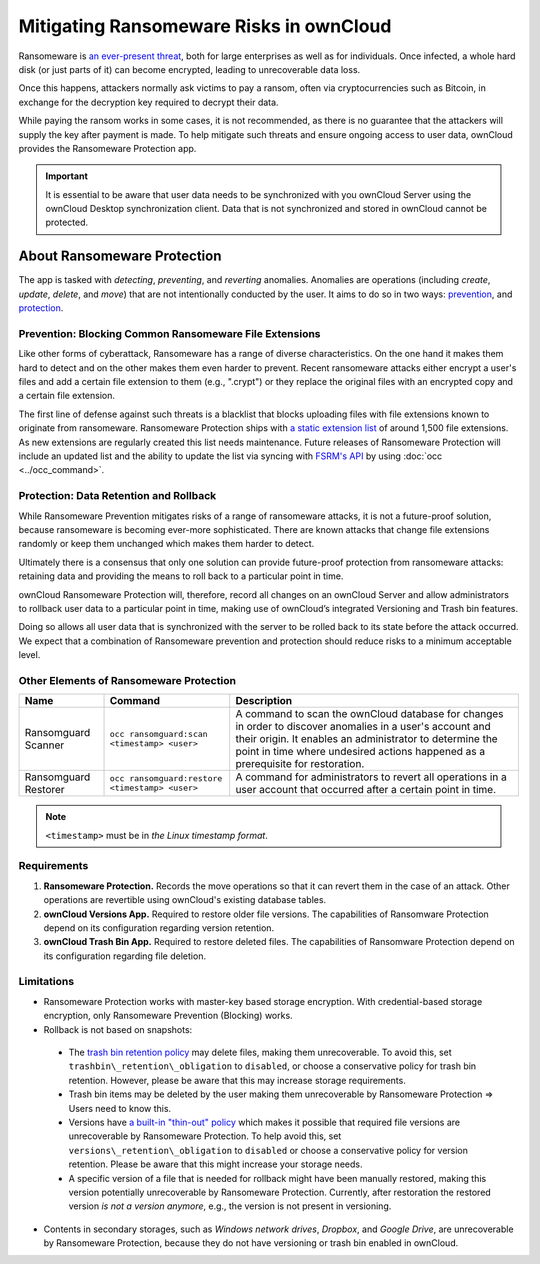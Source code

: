 Mitigating Ransomeware Risks in ownCloud
=======================================

Ransomeware is `an ever-present threat`_, both for large enterprises as well as for individuals.
Once infected, a whole hard disk (or just parts of it) can become encrypted, leading to unrecoverable data loss.

Once this happens, attackers normally ask victims to pay a ransom, often via cryptocurrencies such as Bitcoin, in exchange for the decryption key required to decrypt their data.

While paying the ransom works in some cases, it is not recommended, as there is no guarantee that the attackers will supply the key after payment is made.
To help mitigate such threats and ensure ongoing access to user data, ownCloud provides the Ransomeware Protection app.

.. important::
   It is essential to be aware that user data needs to be synchronized with you ownCloud Server using the ownCloud Desktop synchronization client. Data that is not synchronized and stored in ownCloud cannot be protected.

About Ransomeware Protection
---------------------------

The app is tasked with *detecting*, *preventing*, and *reverting* anomalies.
Anomalies are operations (including *create*, *update*, *delete*, and *move*) that are not intentionally conducted by the user.
It aims to do so in two ways: `prevention <ransomeware_prevention_label>`_, and `protection <ransomeware_protection_label>`_.

.. _ransomeware_prevention_label:

Prevention: Blocking Common Ransomeware File Extensions
~~~~~~~~~~~~~~~~~~~~~~~~~~~~~~~~~~~~~~~~~~~~~~~~~~~~~~

Like other forms of cyberattack, Ransomeware has a range of diverse characteristics.
On the one hand it makes them hard to detect and on the other makes them even harder to prevent.
Recent ransomeware attacks either encrypt a user's files and add a certain file extension to them (e.g., ".crypt") or they replace the original files with an encrypted copy and a certain file extension.

The first line of defense against such threats is a blacklist that blocks uploading files with file extensions known to originate from ransomeware.
Ransomeware Protection ships with `a static extension list`_ of around 1,500 file extensions.
As new extensions are regularly created this list needs maintenance.
Future releases of Ransomeware Protection will include an updated list and the ability to update the list via syncing with `FSRM's API`_ by using :doc:`occ <../occ_command>`.

.. _ransomeware_protection_label:

Protection: Data Retention and Rollback
~~~~~~~~~~~~~~~~~~~~~~~~~~~~~~~~~~~~~~~

While Ransomeware Prevention mitigates risks of a range of ransomeware attacks, it is not a future-proof solution, because ransomeware is becoming ever-more sophisticated.
There are known attacks that change file extensions randomly or keep them unchanged which makes them harder to detect.

Ultimately there is a consensus that only one solution can provide future-proof protection from ransomeware attacks: retaining data and providing the means to roll back to a particular point in time.

ownCloud Ransomeware Protection will, therefore, record all changes on an ownCloud Server and allow administrators to rollback user data to a particular point in time, making use of ownCloud’s integrated Versioning and Trash bin features.

Doing so allows all user data that is synchronized with the server to be rolled back to its state before the attack occurred.
We expect that a combination of Ransomeware prevention and protection should reduce risks to a minimum acceptable level.

Other Elements of Ransomeware Protection
~~~~~~~~~~~~~~~~~~~~~~~~~~~~~~~~~~~~~~~

==================== ============================================== ================================================
Name                 Command                                        Description
==================== ============================================== ================================================
Ransomguard Scanner  ``occ ransomguard:scan <timestamp> <user>``    A command to scan the ownCloud database for
                                                                    changes in order to discover anomalies in a 
                                                                    user's account and their origin. It enables an 
                                                                    administrator to determine the point in time
                                                                    where undesired actions happened as a
                                                                    prerequisite for restoration.
Ransomguard Restorer ``occ ransomguard:restore <timestamp> <user>`` A command for administrators to revert all
                                                                    operations in a user account that occurred after
                                                                    a certain point in time.
==================== ============================================== ================================================

.. note:: 
   ``<timestamp>`` must be in `the Linux timestamp format`.

Requirements
~~~~~~~~~~~~

#. **Ransomeware Protection.** Records the move operations so that it can revert them in the case of an attack. Other operations are revertible using ownCloud's existing database tables.
#. **ownCloud Versions App.** Required to restore older file versions. The capabilities of Ransomware Protection depend on its configuration regarding version retention.
#. **ownCloud Trash Bin App.** Required to restore deleted files. The capabilities of Ransomware Protection depend on its configuration regarding file deletion.

Limitations
~~~~~~~~~~~

-  Ransomeware Protection works with master-key based storage encryption. With credential-based storage encryption, only Ransomeware Prevention (Blocking) works.
-  Rollback is not based on snapshots:
  * The `trash bin retention policy`_ may delete files, making them unrecoverable. To avoid this, set ``trashbin\_retention\_obligation`` to ``disabled``, or choose a conservative policy for trash bin retention. However, please be aware that this may increase storage requirements.
  * Trash bin items may be deleted by the user making them unrecoverable by Ransomeware Protection => Users need to know this.
  * Versions have `a built-in "thin-out" policy`_ which makes it possible that required file versions are unrecoverable by Ransomeware Protection. To help avoid this, set ``versions\_retention\_obligation`` to ``disabled`` or choose a conservative policy for version retention. Please be aware that this might increase your storage needs.
  * A specific version of a file that is needed for rollback might have been manually restored, making this version potentially unrecoverable by Ransomeware Protection. Currently, after restoration the restored version `is not a version anymore`, e.g., the version is not present in versioning.
-  Contents in secondary storages, such as *Windows network drives*, *Dropbox*, and *Google Drive*, are unrecoverable by Ransomeware Protection, because they do not have versioning or trash bin enabled in ownCloud.

.. Links

.. _trash bin retention policy: https://doc.owncloud.com/server/10.0/admin\_manual/configuration/server/config\_sample\_php\_parameters.html?highlight=trash%20bin#deleted-items-trash-bin
.. _a built-in "thin-out" policy: https://doc.owncloud.com/server/10.0/admin\_manual/configuration/server/config\_sample\_php\_parameters.html?highlight=trash%20bin#file-versions
.. _is not a version anymore: https://github.com/owncloud/core/issues/29666
.. _an ever-present threat: https://www.google.de/search?q=ransomeware&source=lnms&tbm=nws&sa=X&ved=0ahUKEwiqmvL9rdfXAhWCyaQKHSkgDosQ_AUICigB&biw=1680&bih=908
.. _a static extension list: https://fsrm.experiant.ca
.. _FSRM's API: https://fsrm.experiant.ca/api/v1/combined
.. _the Linux timestamp format: https://en.wikipedia.org/wiki/Unix_time
